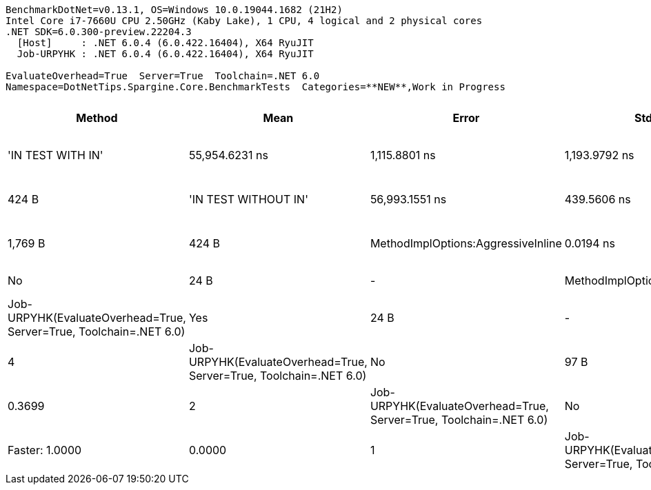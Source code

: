....
BenchmarkDotNet=v0.13.1, OS=Windows 10.0.19044.1682 (21H2)
Intel Core i7-7660U CPU 2.50GHz (Kaby Lake), 1 CPU, 4 logical and 2 physical cores
.NET SDK=6.0.300-preview.22204.3
  [Host]     : .NET 6.0.4 (6.0.422.16404), X64 RyuJIT
  Job-URPYHK : .NET 6.0.4 (6.0.422.16404), X64 RyuJIT

EvaluateOverhead=True  Server=True  Toolchain=.NET 6.0  
Namespace=DotNetTips.Spargine.Core.BenchmarkTests  Categories=**NEW**,Work in Progress  
....
[options="header"]
|===
|                              Method|            Mean|          Error|         StdDev|       StdErr|          Median|             Min|              Q1|              Q3|             Max|              Op/s|  CI99.9% Margin|  Iterations|  Kurtosis|  MValue|  Skewness|       Ratio|    RatioSD|    Welch(10%)/p-values|  Rank|                                                        LogicalGroup|  Baseline|  Code Size|  Allocated
|                   'IN TEST WITH IN'|  55,954.6231 ns|  1,115.8801 ns|  1,193.9792 ns|  281.4236 ns|  56,099.4324 ns|  54,337.5153 ns|  54,791.9556 ns|  56,604.0924 ns|  58,442.0502 ns|          17,871.6|   1,115.8801 ns|       18.00|     1.869|   2.000|    0.2643|  202,752.87|  18,097.27|  Slower: 0.0000|1.0000|     6|  Job-URPYHK(EvaluateOverhead=True, Server=True, Toolchain=.NET 6.0)|        No|    1,053 B|      424 B
|                'IN TEST WITHOUT IN'|  56,993.1551 ns|    439.5606 ns|    411.1653 ns|  106.1624 ns|  57,046.7468 ns|  56,235.4614 ns|  56,654.7729 ns|  57,301.5472 ns|  57,578.6133 ns|          17,546.0|     439.5606 ns|       15.00|     1.723|   2.000|   -0.3206|  206,895.49|  16,806.86|  Slower: 0.0000|1.0000|     6|  Job-URPYHK(EvaluateOverhead=True, Server=True, Toolchain=.NET 6.0)|        No|    1,769 B|      424 B
|  MethodImplOptions:AggressiveInline|       0.0194 ns|      0.0191 ns|      0.0179 ns|    0.0046 ns|       0.0225 ns|       0.0000 ns|       0.0000 ns|       0.0359 ns|       0.0428 ns|  51,600,901,166.4|       0.0191 ns|       15.00|     1.085|   3.714|   -0.0307|        0.07|       0.07|  Faster: 1.0000|0.0000|     1|  Job-URPYHK(EvaluateOverhead=True, Server=True, Toolchain=.NET 6.0)|        No|       24 B|          -
|          MethodImplOptions:Baseline|       0.2771 ns|      0.0229 ns|      0.0214 ns|    0.0055 ns|       0.2894 ns|       0.2420 ns|       0.2563 ns|       0.2928 ns|       0.3061 ns|   3,609,040,069.7|       0.0229 ns|       15.00|     1.524|   3.000|   -0.4419|        1.00|       0.00|              Base: ?|?|     3|  Job-URPYHK(EvaluateOverhead=True, Server=True, Toolchain=.NET 6.0)|       Yes|       24 B|          -
|          MethodImplOptions:NoInline|       2.1174 ns|      0.0527 ns|      0.0493 ns|    0.0127 ns|       2.1179 ns|       2.0427 ns|       2.0714 ns|       2.1607 ns|       2.1845 ns|     472,272,558.4|       0.0527 ns|       15.00|     1.365|   2.000|   -0.0657|        7.70|       0.76|  Slower: 0.0000|1.0000|     4|  Job-URPYHK(EvaluateOverhead=True, Server=True, Toolchain=.NET 6.0)|        No|       97 B|          -
|    MethodImplOptions:NoOptimization|       0.2467 ns|      0.0232 ns|      0.0217 ns|    0.0056 ns|       0.2596 ns|       0.2197 ns|       0.2230 ns|       0.2660 ns|       0.2698 ns|   4,052,871,859.5|       0.0232 ns|       15.00|     1.054|   3.250|   -0.2189|        0.90|       0.12|    Same: 1.0000|0.3699|     2|  Job-URPYHK(EvaluateOverhead=True, Server=True, Toolchain=.NET 6.0)|        No|       24 B|          -
|       MethodImplOptions:PreserveSig|       0.0274 ns|      0.0146 ns|      0.0130 ns|    0.0035 ns|       0.0339 ns|       0.0000 ns|       0.0284 ns|       0.0350 ns|       0.0357 ns|  36,557,571,192.0|       0.0146 ns|       14.00|     2.842|   2.444|   -1.2712|        0.10|       0.05|  Faster: 1.0000|0.0000|     1|  Job-URPYHK(EvaluateOverhead=True, Server=True, Toolchain=.NET 6.0)|        No|       24 B|          -
|      MethodImplOptions:Synchronized|      21.2348 ns|      0.3452 ns|      0.3229 ns|    0.0834 ns|      21.4030 ns|      20.5974 ns|      20.9503 ns|      21.4837 ns|      21.6240 ns|      47,092,504.5|       0.3452 ns|       15.00|     1.707|   2.000|   -0.5291|       77.11|       6.72|  Slower: 0.0000|1.0000|     5|  Job-URPYHK(EvaluateOverhead=True, Server=True, Toolchain=.NET 6.0)|        No|      213 B|          -
|===
